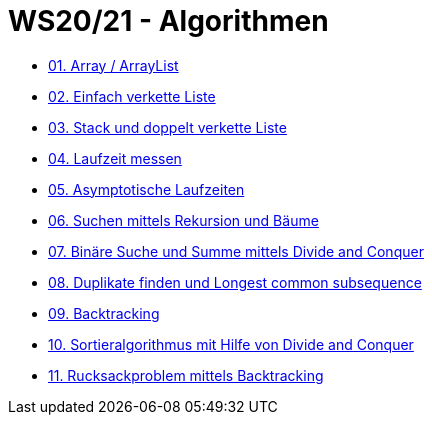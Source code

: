 = WS20/21 - Algorithmen

- https://github.com/choffmann/hsfl-algorithmen/tree/main/Laboraufgaben/WS20_21/assignment-01-choffmann[01. Array / ArrayList]
- https://github.com/choffmann/hsfl-algorithmen/tree/main/Laboraufgaben/WS20_21/assignment-02-choffmann[02. Einfach verkette Liste]
- https://github.com/choffmann/hsfl-algorithmen/tree/main/Laboraufgaben/WS20_21/assignment-03-choffmann[03. Stack und doppelt verkette Liste]
- https://github.com/choffmann/hsfl-algorithmen/tree/main/Laboraufgaben/WS20_21/assignment-04-choffmann[04. Laufzeit messen]
- https://github.com/choffmann/hsfl-algorithmen/tree/main/Laboraufgaben/WS20_21/assignment-05-choffmann[05. Asymptotische Laufzeiten]
- https://github.com/choffmann/hsfl-algorithmen/tree/main/Laboraufgaben/WS20_21/assignment-06-choffmann[06. Suchen mittels Rekursion und Bäume]
- https://github.com/choffmann/hsfl-algorithmen/tree/main/Laboraufgaben/WS20_21/assignment-07-choffmann[07. Binäre Suche und Summe mittels Divide and Conquer]
- https://github.com/choffmann/hsfl-algorithmen/tree/main/Laboraufgaben/WS20_21/assignment-08-choffmann[08. Duplikate finden und Longest common subsequence]
- https://github.com/choffmann/hsfl-algorithmen/tree/main/Laboraufgaben/WS20_21/assignment-09-choffmann[09. Backtracking]
- https://github.com/choffmann/hsfl-algorithmen/tree/main/Laboraufgaben/WS20_21/assignment-10-choffmann[10. Sortieralgorithmus mit Hilfe von Divide and Conquer]
- https://github.com/choffmann/hsfl-algorithmen/tree/main/Laboraufgaben/WS20_21/assignment-11-choffmann[11. Rucksackproblem mittels Backtracking]